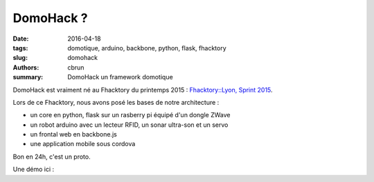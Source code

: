 DomoHack ?
==========

:date: 2016-04-18
:tags: domotique, arduino, backbone, python, flask, fhacktory
:slug: domohack
:authors: cbrun,
:summary: DomoHack un framework domotique

DomoHack est vraiment né au Fhacktory du printemps 2015 : `Fhacktory::Lyon, Sprint 2015 <https://storify.com/fhacktory/fhacktory-lyon-sprint-2015?utm_medium=sfy.co-twitter&utm_campaign=&utm_source=t.co&awesm=sfy.co_j0VPJ&utm_content=storify-pingback>`_.

Lors de ce Fhacktory, nous avons posé les bases de notre architecture :

* un core en python, flask sur un rasberry pi équipé d'un dongle ZWave
* un robot arduino avec un lecteur RFID, un sonar ultra-son et un servo
* un frontal web en backbone.js
* une application mobile sous cordova

Bon en 24h, c'est un proto.

Une démo ici :

.. youtube:: 5lkc-SKBUdM
